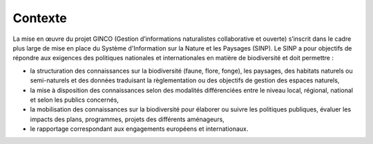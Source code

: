 .. Contexte

Contexte
========
La mise en œuvre du projet GINCO (Gestion d’informations naturalistes collaborative et ouverte) s’inscrit dans le cadre plus large de mise en place du Système d'Information sur la Nature et les Paysages (SINP). 
Le SINP a pour objectifs de répondre aux exigences des politiques nationales et internationales en matière de biodiversité et doit permettre :

* la structuration des connaissances sur la biodiversité (faune, flore, fonge), les paysages, des habitats naturels ou semi-naturels et des données traduisant la règlementation ou des objectifs de gestion des espaces naturels,
* la mise à disposition des connaissances selon des modalités différenciées entre le niveau local, régional, national et selon les publics concernés,
* la mobilisation des connaissances sur la biodiversité pour élaborer ou suivre les politiques publiques, évaluer les impacts des plans, programmes, projets des différents aménageurs,
* le rapportage correspondant aux engagements européens et internationaux.
